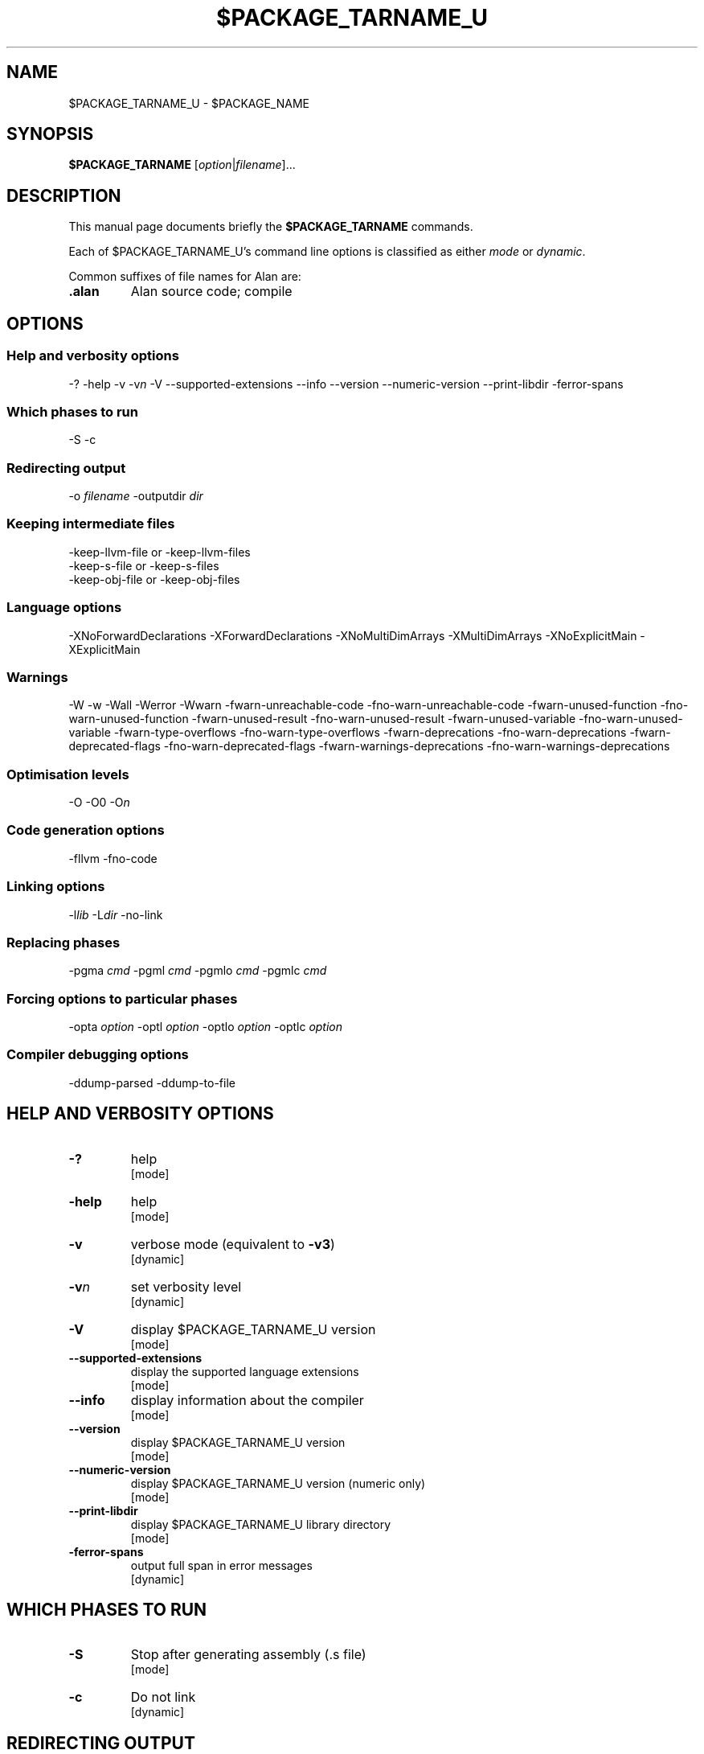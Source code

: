 .\" This is the man page for gac (1)
.\" Lines starting with `.\"' will be ignored
.\" In order to be fully parametrized we introduce five variables
.\" which will be replaced by autoconfig and Makefile during installation
.\" This are:
.\"   `$PACKAGE_NAME' (default is `The Glorious Alan Compilation System')
.\"   `$PACKAGE_TARNAME' (default is `gac')
.\"   `$PACKAGE_TARNAME_U' (default is `GAC', U is for upper case)
.\"   `$PACKAGE_VERSION'
.\"   `$LIBDIR' (default is `/usr/local/lib/gac')
.TH $PACKAGE_TARNAME_U 1 "2012-02-12" "$PACKAGE_TARNAME-$PACKAGE_VERSION" "Alan PL Suite"
.SH NAME
$PACKAGE_TARNAME_U \- $PACKAGE_NAME


.SH SYNOPSIS
.B $PACKAGE_TARNAME
.RI [ option | filename ]...


.SH DESCRIPTION
This manual page documents briefly the
.B $PACKAGE_TARNAME
commands.

.PP
Each of $PACKAGE_TARNAME_U's command line options is classified as either
.IR mode " or " dynamic .

.PP
Common suffixes of file names for Alan are:
.TP
.B .alan
Alan source code; compile


.SH OPTIONS


.SS Help and verbosity options
.nh
\-?  \-help  \-v  \-v\fIn\fP  \-V  \-\-supported\-extensions \-\-info  \-\-version  \-\-numeric\-version  \-\-print\-libdir  \-ferror\-spans
.hy

.SS Which phases to run
.nh
\-S  \-c
.hy

.SS Redirecting output
.nh
\-o \fIfilename\fP   \-outputdir \fIdir\fP
.hy

.SS Keeping intermediate files
.nh
\-keep\-llvm\-file or \-keep\-llvm\-files
.br
\-keep\-s\-file or \-keep\-s\-files
.br
\-keep\-obj\-file or \-keep\-obj\-files
.hy

.SS Language options
.nh
\-XNoForwardDeclarations \-XForwardDeclarations \-XNoMultiDimArrays \-XMultiDimArrays \-XNoExplicitMain \-XExplicitMain
.hy

.SS Warnings
.nh
\-W \-w \-Wall \-Werror \-Wwarn \-fwarn\-unreachable\-code \-fno\-warn\-unreachable\-code \-fwarn\-unused\-function \-fno\-warn\-unused\-function \-fwarn\-unused\-result \-fno\-warn\-unused\-result \-fwarn\-unused\-variable \-fno\-warn\-unused\-variable \-fwarn\-type\-overflows \-fno\-warn\-type\-overflows \-fwarn\-deprecations \-fno\-warn\-deprecations \-fwarn\-deprecated\-flags \-fno\-warn\-deprecated\-flags \-fwarn\-warnings\-deprecations \-fno\-warn\-warnings\-deprecations
.hy

.SS Optimisation levels
.nh
\-O \-O0  \-O\fIn\fP
.hy

.SS Code generation options
.nh
\-fllvm   \-fno\-code
.hy

.SS Linking options
.nh
\-l\fIlib\fP  \-L\fIdir\fP  \-no\-link
.hy

.SS Replacing phases
.nh
\-pgma \fIcmd\fP  \-pgml \fIcmd\fP  \-pgmlo \fIcmd\fP  \-pgmlc \fIcmd\fP
.hy

.SS Forcing options to particular phases
.nh
\-opta \fIoption\fP  \-optl \fIoption\fP  \-optlo \fIoption\fP  \-optlc \fIoption\fP
.hy

.SS Compiler debugging options
.nh
\-ddump\-parsed \-ddump\-to\-file
.hy



.SH HELP AND VERBOSITY OPTIONS

.TP
\fB\-?\fP
help
.rj
[mode]

.TP
\fB\-help\fP
help
.rj
[mode]

.TP
\fB\-v\fP
verbose mode (equivalent to \fB\-v3\fP)
.rj
[dynamic]

.TP
\fB\-v\fP\fIn\fP
set verbosity level
.rj
[dynamic]

.TP
\fB\-V\fP
display $PACKAGE_TARNAME_U version
.rj
[mode]

.TP
\fB\-\-supported\-extensions\fP
display the supported language extensions
.rj
[mode]

.TP
\fB\-\-info\fP
display information about the compiler
.rj
[mode]

.TP
\fB\-\-version\fP
display $PACKAGE_TARNAME_U version
.rj
[mode]

.TP
\fB\-\-numeric\-version\fP
display $PACKAGE_TARNAME_U version (numeric only)
.rj
[mode]

.TP
\fB\-\-print\-libdir\fP
display $PACKAGE_TARNAME_U library directory
.rj
[mode]

.TP
\fB\-ferror\-spans\fP
output full span in error messages
.rj
[dynamic]


.SH WHICH PHASES TO RUN

.TP
\fB\-S\fP
Stop after generating assembly (\f(CR.s\fP file)
.rj
[mode]

.TP
\fB\-c\fP
Do not link
.rj
[dynamic]


.SH REDIRECTING OUTPUT

.TP
\fB\-o\fP \fIfilename\fP
set output filename
.rj
[dynamic]

.TP
\fB\-outputdir\fP \fIdir\fP
set output directory
.rj
[dynamic]


.SH KEEPING INTERMEDIATE FILES

.TP
\fB\-keep\-llvm\-file\fP or \fB\-keep\-llvm\-files\fP
.br
retain intermediate LLVM \f(CR.br\fP files
.rj
[dynamic]

.TP
\fB\-keep\-s\-file\fP or \fB\-keep\-s\-files\fP
.br
retain intermediate \f(CR.s\fP files
.rj
[dynamic]

.TP
\fB\-keep\-obj\-file\fP or \fB\-keep\-obj\-files\fP
retain intermediate object \f(CR.o\fP files
.rj
[dynamic]


.SH LANGUAGE OPTIONS

.TP
\fB\-XForwardDeclarations\fP
Enable forward declaration for functions
.rj
[dynamic]

.TP
\fB\-XMultiDimArrays\fP
Enable support for arrays bigger than one dimension
.rj
[dynamic]

.TP
\fB\-XExplicitMain\fP
The user has to explicitly define a main function
.rj
[dynamic]


.SH WARNINGS

.TP
\fB\-W\fP
enable normal warnings
.rj
[dynamic]

.TP
\fB\-w\fP
disable all warnings
.rj
[dynamic]

.TP
\fB\-Wall\fP
enable almost all warnings (details in )
.rj
[dynamic]

.TP
\fB\-Werror\fP
make warnings fatal
.rj
[dynamic]

.TP
\fB\-Wwarn\fP
make warnings non-fatal
.rj
[dynamic]

.TP
\fB\-fwarn\-unreachable\-code\fP
warn if the compiler detects that code will never be executed
.rj
[dynamic]

.TP
\fB\-fwarn\-unused\-function\fP
warn whenever a static function is unused
.rj
[dynamic]

.TP
\fB\-fwarn\-unused\-result\fP
warn whenever a caller of a function does not use its return value
.rj
[dynamic]

.TP
\fB\-fwarn\-unused\-variable\fP
warn whenever a local variable is unused aside from its declaration
.rj
[dynamic]

.TP
\fB\-fwarn\-type\-overflows\fP
warn whenever constant values overflows the limited range of the specific data type
.rj
[dynamic]


.SH OPTIMISATION LEVELS

.TP
\fB\-O\fP
Enable default optimisation (level 1)
.rj
[dynamic]

.TP
\fB\-O\fP\fIn\fP
Set optimisation level \fIn\fP
.rj
[dynamic]


.SH CODE GENERATION OPTIONS

.TP
\fB\-fllvm\fP
Compile via LLVM
.rj
[dynamic]

.TP
\fB\-fno\-code\fP
Omit code generation
.rj
[dynamic]


.SH LINKING OPTIONS

.TP
\fB\-l\fP\fIlib\fP
Link in library \fIlib\fP
.rj
[dynamic]

.TP
\fB\-L\fP\fIdir\fP
Add \fIdir\fP to the list of directories searched for libraries
.rj
[dynamic]

.TP
\fB\-no\-link\fP
Omit linking
.rj
[dynamic]


.SH REPLACING PHASES

.TP
\fB\-pgma\fP \fIcmd\fP
Use \fIcmd\fP as the assembler
.rj
[dynamic]

.TP
\fB\-pgml\fP \fIcmd\fP
Use \fIcmd\fP as the linker
.rj
[dynamic]

.TP
\fB\-pgmlo\fP \fIcmd\fP
Use \fIcmd\fP as the llvm optimizer
.rj
[dynamic]

.TP
\fB\-pgmlc\fP \fIcmd\fP
Use \fIcmd\fP as the llvm compiler
.rj
[dynamic]


.SH FORCING OPTIONS TO PARTICULAR PHASES

.TP
\fB\-opta\fP \fIoption\fP
pass \fIoption\fP to the assembler
.rj
[dynamic]

.TP
\fB\-optl\fP \fIoption\fP
pass \fIoption\fP to the linker
.rj
[dynamic]

.TP
\fB\-optlo\fP \fIoption\fP
pass \fIoption\fP to the LLVM optimiser
.rj
[dynamic]

.TP
\fB\-optlc\fP \fIoption\fP
pass \fIoption\fP to the LLVM compiler
.rj
[dynamic]


.SH COMPILER DEBUGGING OPTIONS

.TP
\fB\-ddump\-parsed\fP
Dump parse tree
.rj
[dynamic]

.TP
\fB\-ddump\-to\-file\fP
Dump to files instead of stdout
.rj
[dynamic]


.SH FILES
.I $LIBDIR

.SH COPYRIGHT

Copyright 2011-2012, Tsitsimpis Ilias.
.br
All rights reserved.


.SH AUTHOR
Tsitsimpis Ilias

.\" End
